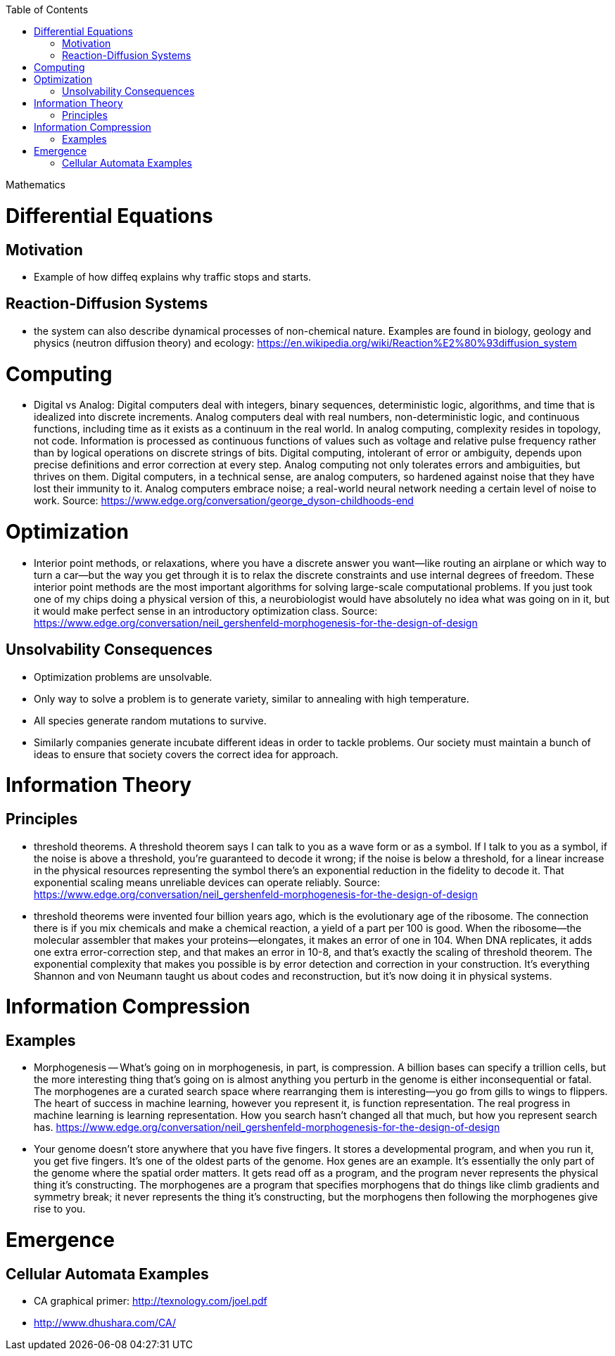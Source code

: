 :toc:
toc::[]

Mathematics

# Differential Equations

## Motivation

*   Example of how diffeq explains why traffic stops and starts.

## Reaction-Diffusion Systems

*    the system can also describe dynamical processes of non-chemical nature. Examples are found in biology, geology and physics (neutron diffusion theory) and ecology: https://en.wikipedia.org/wiki/Reaction%E2%80%93diffusion_system

# Computing

*   Digital vs Analog: Digital computers deal with integers, binary sequences, deterministic logic, algorithms, and time that is idealized into discrete increments. Analog computers deal with real numbers, non-deterministic logic, and continuous functions, including time as it exists as a continuum in the real world. In analog computing, complexity resides in topology, not code. Information is processed as continuous functions of values such as voltage and relative pulse frequency rather than by logical operations on discrete strings of bits. Digital computing, intolerant of error or ambiguity, depends upon precise definitions and error correction at every step. Analog computing not only tolerates errors and ambiguities, but thrives on them. Digital computers, in a technical sense, are analog computers, so hardened against noise that they have lost their immunity to it. Analog computers embrace noise; a real-world neural network needing a certain level of noise to work. Source: https://www.edge.org/conversation/george_dyson-childhoods-end

# Optimization

*   Interior point methods, or relaxations, where you have a discrete answer you want—like routing an airplane or which way to turn a car—but the way you get through it is to relax the discrete constraints and use internal degrees of freedom. These interior point methods are the most important algorithms for solving large-scale computational problems. If you just took one of my chips doing a physical version of this, a neurobiologist would have absolutely no idea what was going on in it, but it would make perfect sense in an introductory optimization class. Source: https://www.edge.org/conversation/neil_gershenfeld-morphogenesis-for-the-design-of-design

## Unsolvability Consequences

*   Optimization problems are unsolvable.
*   Only way to solve a problem is to generate variety, similar to annealing with high temperature.
*   All species generate random mutations to survive.
*   Similarly companies generate incubate different ideas in order to tackle problems. Our society must maintain a bunch of ideas to ensure that society covers the correct idea for approach.

# Information Theory

## Principles

*   threshold theorems. A threshold theorem says I can talk to you as a wave form or as a symbol. If I talk to you as a symbol, if the noise is above a threshold, you’re guaranteed to decode it wrong; if the noise is below a threshold, for a linear increase in the physical resources representing the symbol there’s an exponential reduction in the fidelity to decode it. That exponential scaling means unreliable devices can operate reliably. Source: https://www.edge.org/conversation/neil_gershenfeld-morphogenesis-for-the-design-of-design
    *   threshold theorems were invented four billion years ago, which is the evolutionary age of the ribosome. The connection there is if you mix chemicals and make a chemical reaction, a yield of a part per 100 is good. When the ribosome—the molecular assembler that makes your proteins—elongates, it makes an error of one in 104. When DNA replicates, it adds one extra error-correction step, and that makes an error in 10-8, and that’s exactly the scaling of threshold theorem. The exponential complexity that makes you possible is by error detection and correction in your construction. It’s everything Shannon and von Neumann taught us about codes and reconstruction, but it’s now doing it in physical systems.

# Information Compression

## Examples

*   Morphogenesis -- What’s going on in morphogenesis, in part, is compression. A billion bases can specify a trillion cells, but the more interesting thing that’s going on is almost anything you perturb in the genome is either inconsequential or fatal. The morphogenes are a curated search space where rearranging them is interesting—you go from gills to wings to flippers. The heart of success in machine learning, however you represent it, is function representation. The real progress in machine learning is learning representation. How you search hasn’t changed all that much, but how you represent search has. https://www.edge.org/conversation/neil_gershenfeld-morphogenesis-for-the-design-of-design
    *   Your genome doesn’t store anywhere that you have five fingers. It stores a developmental program, and when you run it, you get five fingers. It’s one of the oldest parts of the genome. Hox genes are an example. It’s essentially the only part of the genome where the spatial order matters. It gets read off as a program, and the program never represents the physical thing it’s constructing. The morphogenes are a program that specifies morphogens that do things like climb gradients and symmetry break; it never represents the thing it’s constructing, but the morphogens then following the morphogenes give rise to you.

# Emergence

## Cellular Automata Examples

*   CA graphical primer: http://texnology.com/joel.pdf 
*   http://www.dhushara.com/CA/ 